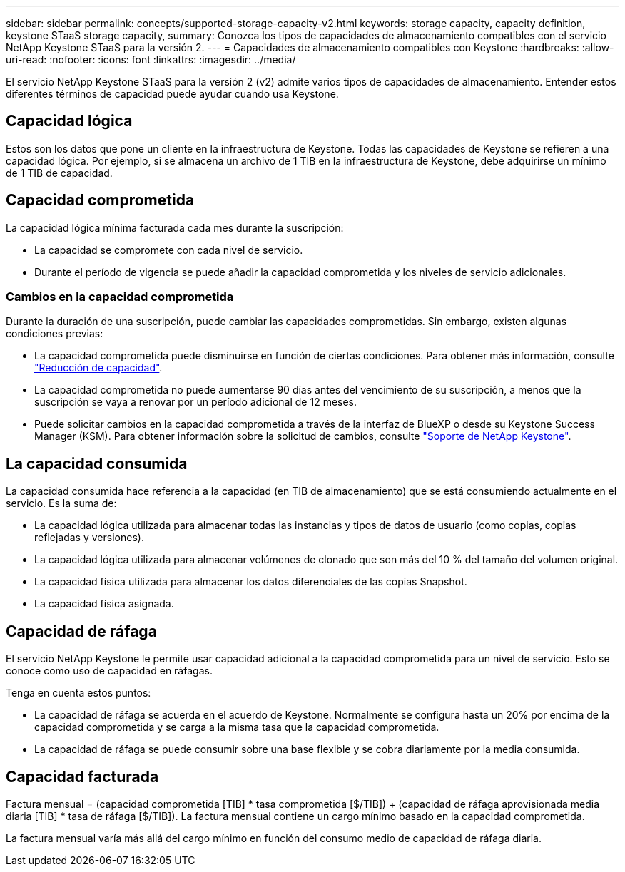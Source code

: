 ---
sidebar: sidebar 
permalink: concepts/supported-storage-capacity-v2.html 
keywords: storage capacity, capacity definition, keystone STaaS storage capacity, 
summary: Conozca los tipos de capacidades de almacenamiento compatibles con el servicio NetApp Keystone STaaS para la versión 2. 
---
= Capacidades de almacenamiento compatibles con Keystone
:hardbreaks:
:allow-uri-read: 
:nofooter: 
:icons: font
:linkattrs: 
:imagesdir: ../media/


[role="lead"]
El servicio NetApp Keystone STaaS para la versión 2 (v2) admite varios tipos de capacidades de almacenamiento. Entender estos diferentes términos de capacidad puede ayudar cuando usa Keystone.



== Capacidad lógica

Estos son los datos que pone un cliente en la infraestructura de Keystone. Todas las capacidades de Keystone se refieren a una capacidad lógica. Por ejemplo, si se almacena un archivo de 1 TIB en la infraestructura de Keystone, debe adquirirse un mínimo de 1 TIB de capacidad.



== Capacidad comprometida

La capacidad lógica mínima facturada cada mes durante la suscripción:

* La capacidad se compromete con cada nivel de servicio.
* Durante el período de vigencia se puede añadir la capacidad comprometida y los niveles de servicio adicionales.




=== Cambios en la capacidad comprometida

Durante la duración de una suscripción, puede cambiar las capacidades comprometidas. Sin embargo, existen algunas condiciones previas:

* La capacidad comprometida puede disminuirse en función de ciertas condiciones. Para obtener más información, consulte link:../concepts/capacity-requirements.html["Reducción de capacidad"].
* La capacidad comprometida no puede aumentarse 90 días antes del vencimiento de su suscripción, a menos que la suscripción se vaya a renovar por un período adicional de 12 meses.
* Puede solicitar cambios en la capacidad comprometida a través de la interfaz de BlueXP o desde su Keystone Success Manager (KSM). Para obtener información sobre la solicitud de cambios, consulte link:../concepts/gssc.html["Soporte de NetApp Keystone"].




== La capacidad consumida

La capacidad consumida hace referencia a la capacidad (en TIB de almacenamiento) que se está consumiendo actualmente en el servicio. Es la suma de:

* La capacidad lógica utilizada para almacenar todas las instancias y tipos de datos de usuario (como copias, copias reflejadas y versiones).
* La capacidad lógica utilizada para almacenar volúmenes de clonado que son más del 10 % del tamaño del volumen original.
* La capacidad física utilizada para almacenar los datos diferenciales de las copias Snapshot.
* La capacidad física asignada.




== Capacidad de ráfaga

El servicio NetApp Keystone le permite usar capacidad adicional a la capacidad comprometida para un nivel de servicio. Esto se conoce como uso de capacidad en ráfagas.

Tenga en cuenta estos puntos:

* La capacidad de ráfaga se acuerda en el acuerdo de Keystone. Normalmente se configura hasta un 20% por encima de la capacidad comprometida y se carga a la misma tasa que la capacidad comprometida.
* La capacidad de ráfaga se puede consumir sobre una base flexible y se cobra diariamente por la media consumida.




== Capacidad facturada

Factura mensual = (capacidad comprometida [TIB] * tasa comprometida [$/TIB]) + (capacidad de ráfaga aprovisionada media diaria [TIB] * tasa de ráfaga [$/TIB]). La factura mensual contiene un cargo mínimo basado en la capacidad comprometida.

La factura mensual varía más allá del cargo mínimo en función del consumo medio de capacidad de ráfaga diaria.
